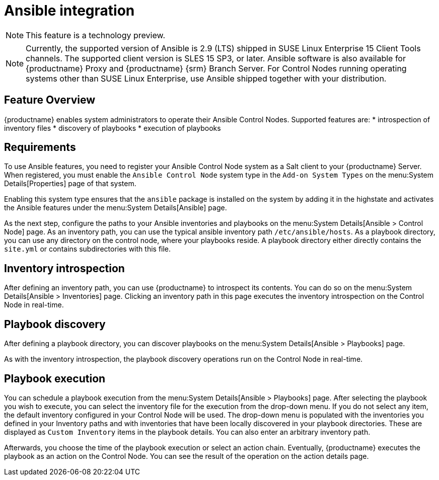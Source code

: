 [[ansible-integration]]
= Ansible integration

[NOTE]
====
This feature is a technology preview.
====

[NOTE]
====
Currently, the supported version of Ansible is 2.9 (LTS) shipped in SUSE Linux Enterprise 15 Client Tools channels.
The supported client version is SLES 15 SP3, or later.
Ansible software is also available for {productname} Proxy and {productname} {srm} Branch Server.
For Control Nodes running operating systems other than SUSE Linux Enterprise, use Ansible shipped together with your distribution.
====



[[at.ansible.overview]]
== Feature Overview

{productname} enables system administrators to operate their Ansible Control Nodes.
Supported features are:
* introspection of inventory files
* discovery of playbooks
* execution of playbooks



[[at.ansible.requirements]]
== Requirements

To use Ansible features, you need to register your Ansible Control Node system as a Salt client to your {productname} Server.
When registered, you must enable the ``Ansible Control Node`` system type in the [guimenu]``Add-on System Types`` on the menu:System Details[Properties] page of that system.

Enabling this system type ensures that the ``ansible`` package is installed on the system by adding it in the highstate and activates the Ansible features under the menu:System Details[Ansible] page.

As the next step, configure the paths to your Ansible inventories and playbooks on the menu:System Details[Ansible > Control Node] page.
As an inventory path, you can use the typical ansible inventory path [literal]``/etc/ansible/hosts``.
As a playbook directory, you can use any directory on the control node, where your playbooks reside.
A playbook directory either directly contains the [literal]``site.yml`` or contains subdirectories with this file.



[[at.ansible.inventory-introspection]]
== Inventory introspection

After defining an inventory path, you can use {productname} to introspect its contents.
You can do so on the menu:System Details[Ansible > Inventories] page.
Clicking an inventory path in this page executes the inventory introspection on the Control Node in real-time.



[[at.ansible.playbook-discovery]]
== Playbook discovery

After defining a playbook directory, you can discover playbooks on the menu:System Details[Ansible > Playbooks] page.

As with the inventory introspection, the playbook discovery operations run on the Control Node in real-time.



[[at.ansible.playbook-execution]]
== Playbook execution

You can schedule a playbook execution from the menu:System Details[Ansible > Playbooks] page.
After selecting the playbook you wish to execute, you can select the inventory file for the execution from the drop-down menu.
If you do not select any item, the default inventory configured in your Control Node will be used.
The drop-down menu is populated with the inventories you defined in your Inventory paths and with inventories that have been locally discovered in your playbook directories.
These are displayed as [guimenu]``Custom Inventory`` items in the playbook details.
You can also enter an arbitrary inventory path.

Afterwards, you choose the time of the playbook execution or select an action chain.
Eventually, {productname} executes the playbook as an action on the Control Node.
You can see the result of the operation on the action details page.
